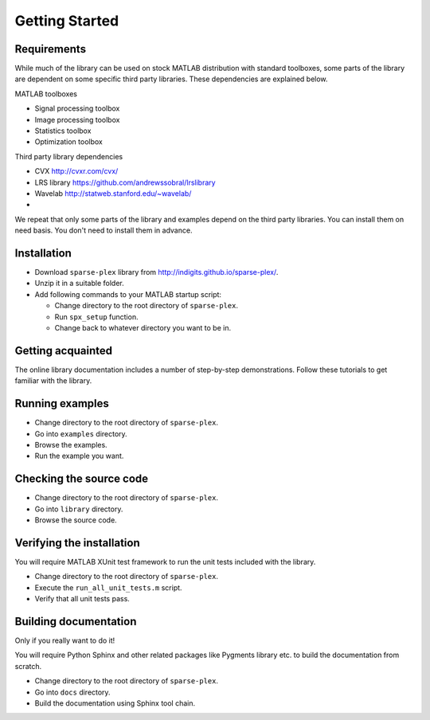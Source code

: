 Getting Started
================================


Requirements
---------------------------

While much of the library can be used on stock MATLAB
distribution with standard toolboxes, some parts of
the library are dependent on some specific third party
libraries. These dependencies are explained below.

MATLAB toolboxes

* Signal processing toolbox
* Image processing toolbox
* Statistics toolbox
* Optimization toolbox


Third party library dependencies

* CVX http://cvxr.com/cvx/
* LRS library https://github.com/andrewssobral/lrslibrary
* Wavelab http://statweb.stanford.edu/~wavelab/
* 

We repeat that only some parts of the library and 
examples depend on the third party libraries. You
can install them on need basis. You don't need to
install them in advance.



Installation
---------------------

* Download ``sparse-plex`` library from http://indigits.github.io/sparse-plex/.
* Unzip it in a suitable folder.
* Add following commands to your MATLAB startup script:

  * Change directory to the root directory of ``sparse-plex``.
  * Run ``spx_setup`` function.
  * Change back to whatever directory you want to be in.

Getting acquainted
---------------------------

The online library documentation includes a number of step-by-step
demonstrations. Follow these tutorials to get familiar with the
library.

Running examples
----------------------

* Change directory to the root directory of ``sparse-plex``.
* Go into ``examples`` directory.
* Browse the examples.
* Run the example you want.

Checking the source code
-----------------------------

* Change directory to the root directory of ``sparse-plex``.
* Go into ``library`` directory.
* Browse the source code.



Verifying the installation
----------------------------------

You will require MATLAB XUnit test framework to run the unit tests
included with the library.

* Change directory to the root directory of ``sparse-plex``.
* Execute the ``run_all_unit_tests.m`` script.
* Verify that all unit tests pass.


Building documentation
------------------------------

Only if you really want to do it!

You will require Python Sphinx and other related packages like
Pygments library etc. to build the documentation from scratch.

* Change directory to the root directory of ``sparse-plex``.
* Go into ``docs`` directory.
* Build the documentation using Sphinx tool chain. 